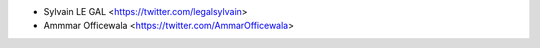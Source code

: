 * Sylvain LE GAL <https://twitter.com/legalsylvain>
* Ammmar Officewala <https://twitter.com/AmmarOfficewala>
